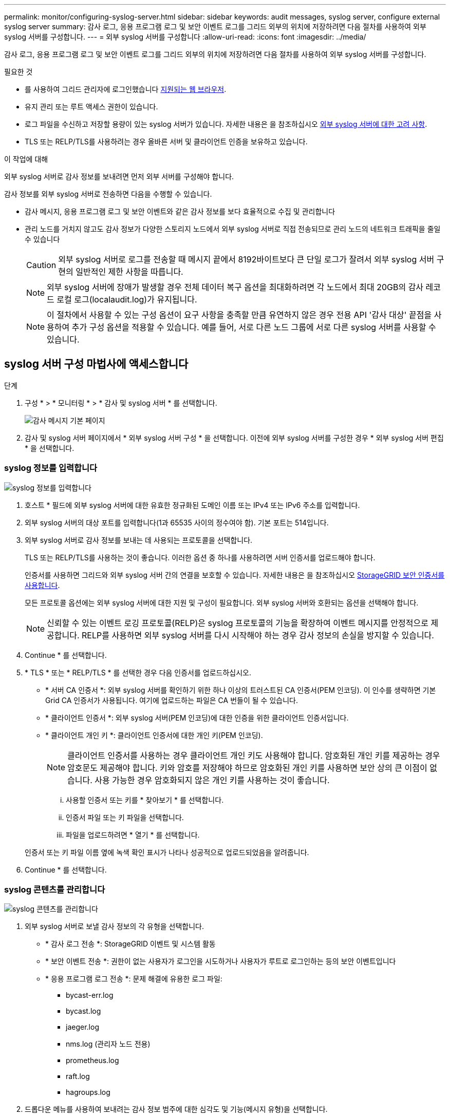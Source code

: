 ---
permalink: monitor/configuring-syslog-server.html 
sidebar: sidebar 
keywords: audit messages, syslog server, configure external syslog server 
summary: 감사 로그, 응용 프로그램 로그 및 보안 이벤트 로그를 그리드 외부의 위치에 저장하려면 다음 절차를 사용하여 외부 syslog 서버를 구성합니다. 
---
= 외부 syslog 서버를 구성합니다
:allow-uri-read: 
:icons: font
:imagesdir: ../media/


[role="lead"]
감사 로그, 응용 프로그램 로그 및 보안 이벤트 로그를 그리드 외부의 위치에 저장하려면 다음 절차를 사용하여 외부 syslog 서버를 구성합니다.

.필요한 것
* 를 사용하여 그리드 관리자에 로그인했습니다 xref:../admin/web-browser-requirements.adoc[지원되는 웹 브라우저].
* 유지 관리 또는 루트 액세스 권한이 있습니다.
* 로그 파일을 수신하고 저장할 용량이 있는 syslog 서버가 있습니다. 자세한 내용은 을 참조하십시오 xref:../monitor/considerations-for-external-syslog-server.adoc[외부 syslog 서버에 대한 고려 사항].
* TLS 또는 RELP/TLS를 사용하려는 경우 올바른 서버 및 클라이언트 인증을 보유하고 있습니다.


.이 작업에 대해
외부 syslog 서버로 감사 정보를 보내려면 먼저 외부 서버를 구성해야 합니다.

감사 정보를 외부 syslog 서버로 전송하면 다음을 수행할 수 있습니다.

* 감사 메시지, 응용 프로그램 로그 및 보안 이벤트와 같은 감사 정보를 보다 효율적으로 수집 및 관리합니다
* 관리 노드를 거치지 않고도 감사 정보가 다양한 스토리지 노드에서 외부 syslog 서버로 직접 전송되므로 관리 노드의 네트워크 트래픽을 줄일 수 있습니다
+

CAUTION: 외부 syslog 서버로 로그를 전송할 때 메시지 끝에서 8192바이트보다 큰 단일 로그가 잘려서 외부 syslog 서버 구현의 일반적인 제한 사항을 따릅니다.

+

NOTE: 외부 syslog 서버에 장애가 발생할 경우 전체 데이터 복구 옵션을 최대화하려면 각 노드에서 최대 20GB의 감사 레코드 로컬 로그(localaudit.log)가 유지됩니다.

+

NOTE: 이 절차에서 사용할 수 있는 구성 옵션이 요구 사항을 충족할 만큼 유연하지 않은 경우 전용 API '감사 대상' 끝점을 사용하여 추가 구성 옵션을 적용할 수 있습니다. 예를 들어, 서로 다른 노드 그룹에 서로 다른 syslog 서버를 사용할 수 있습니다.





== syslog 서버 구성 마법사에 액세스합니다

.단계
. 구성 * > * 모니터링 * > * 감사 및 syslog 서버 * 를 선택합니다.
+
image::../media/audit-messages-main-page.png[감사 메시지 기본 페이지]

. 감사 및 syslog 서버 페이지에서 * 외부 syslog 서버 구성 * 을 선택합니다. 이전에 외부 syslog 서버를 구성한 경우 * 외부 syslog 서버 편집 * 을 선택합니다.




=== syslog 정보를 입력합니다

image::../media/enter-syslog-info.png[syslog 정보를 입력합니다]

. 호스트 * 필드에 외부 syslog 서버에 대한 유효한 정규화된 도메인 이름 또는 IPv4 또는 IPv6 주소를 입력합니다.
. 외부 syslog 서버의 대상 포트를 입력합니다(1과 65535 사이의 정수여야 함). 기본 포트는 514입니다.
. 외부 syslog 서버로 감사 정보를 보내는 데 사용되는 프로토콜을 선택합니다.
+
TLS 또는 RELP/TLS를 사용하는 것이 좋습니다. 이러한 옵션 중 하나를 사용하려면 서버 인증서를 업로드해야 합니다.

+
인증서를 사용하면 그리드와 외부 syslog 서버 간의 연결을 보호할 수 있습니다. 자세한 내용은 을 참조하십시오 xref:../admin/using-storagegrid-security-certificates.adoc[StorageGRID 보안 인증서를 사용합니다].

+
모든 프로토콜 옵션에는 외부 syslog 서버에 대한 지원 및 구성이 필요합니다. 외부 syslog 서버와 호환되는 옵션을 선택해야 합니다.

+

NOTE: 신뢰할 수 있는 이벤트 로깅 프로토콜(RELP)은 syslog 프로토콜의 기능을 확장하여 이벤트 메시지를 안정적으로 제공합니다. RELP를 사용하면 외부 syslog 서버를 다시 시작해야 하는 경우 감사 정보의 손실을 방지할 수 있습니다.



. Continue * 를 선택합니다.
. [[attach-certificate]] * TLS * 또는 * RELP/TLS * 를 선택한 경우 다음 인증서를 업로드하십시오.
+
** * 서버 CA 인증서 *: 외부 syslog 서버를 확인하기 위한 하나 이상의 트러스트된 CA 인증서(PEM 인코딩). 이 인수를 생략하면 기본 Grid CA 인증서가 사용됩니다. 여기에 업로드하는 파일은 CA 번들이 될 수 있습니다.
** * 클라이언트 인증서 *: 외부 syslog 서버(PEM 인코딩)에 대한 인증을 위한 클라이언트 인증서입니다.
** * 클라이언트 개인 키 *: 클라이언트 인증서에 대한 개인 키(PEM 인코딩).
+

NOTE: 클라이언트 인증서를 사용하는 경우 클라이언트 개인 키도 사용해야 합니다. 암호화된 개인 키를 제공하는 경우 암호문도 제공해야 합니다. 키와 암호를 저장해야 하므로 암호화된 개인 키를 사용하면 보안 상의 큰 이점이 없습니다. 사용 가능한 경우 암호화되지 않은 개인 키를 사용하는 것이 좋습니다.

+
... 사용할 인증서 또는 키를 * 찾아보기 * 를 선택합니다.
... 인증서 파일 또는 키 파일을 선택합니다.
... 파일을 업로드하려면 * 열기 * 를 선택합니다.




+
인증서 또는 키 파일 이름 옆에 녹색 확인 표시가 나타나 성공적으로 업로드되었음을 알려줍니다.



. Continue * 를 선택합니다.




=== syslog 콘텐츠를 관리합니다

image::../media/manage-syslog-content.png[syslog 콘텐츠를 관리합니다]

. 외부 syslog 서버로 보낼 감사 정보의 각 유형을 선택합니다.
+
** * 감사 로그 전송 *: StorageGRID 이벤트 및 시스템 활동
** * 보안 이벤트 전송 *: 권한이 없는 사용자가 로그인을 시도하거나 사용자가 루트로 로그인하는 등의 보안 이벤트입니다
** * 응용 프로그램 로그 전송 *: 문제 해결에 유용한 로그 파일:
+
*** bycast-err.log
*** bycast.log
*** jaeger.log
*** nms.log (관리자 노드 전용)
*** prometheus.log
*** raft.log
*** hagroups.log




. 드롭다운 메뉴를 사용하여 보내려는 감사 정보 범주에 대한 심각도 및 기능(메시지 유형)을 선택합니다.
+
심각도 및 설비에 대해 * 통과 * 를 선택하면 원격 syslog 서버로 전송되는 정보는 노드에 로컬로 로그온할 때와 동일한 심각도와 기능을 받습니다. 시설 및 심각도를 설정하면 더욱 쉽게 분석할 수 있도록 로그를 사용자 지정 가능한 방식으로 집계하는 데 도움이 됩니다.

+

NOTE: StorageGRID 소프트웨어 로그에 대한 자세한 내용은 을 참조하십시오 xref:../monitor/storagegrid-software-logs.adoc#[StorageGRID 소프트웨어 로그].

+
.. 심각도 * 의 경우 * 통과 * 를 선택하여 외부 syslog에 전송되는 각 메시지의 심각도 값이 로컬 syslog와 동일하게 되도록 합니다.
+
감사 로그의 경우 * 통과 * 를 선택하면 '정보'가 심각합니다.

+
보안 이벤트의 경우 * 통과 * 를 선택하면 노드의 Linux 배포에서 심각도 값이 생성됩니다.

+
응용 프로그램 로그의 경우 * 통과 * 를 선택하면 문제의 내용에 따라 심각도가 '정보'와 '알림'에 따라 다릅니다. 예를 들어 NTP 서버를 추가하고 HA 그룹을 구성하면 '정보' 값이 제공되지만 SSM 또는 RSM 서비스를 의도적으로 중지하는 경우 '알림'이 표시됩니다.

.. 통과 연결 값을 사용하지 않으려면 0에서 7 사이의 심각도 값을 선택합니다.
+
선택한 값은 이 유형의 모든 메시지에 적용됩니다. 심각도가 고정 값으로 재정의되면 서로 다른 심각도에 대한 정보가 손실됩니다.

+
[cols="1a,3a"]
|===
| 심각도입니다 | 설명 


 a| 
0
 a| 
비상: 시스템을 사용할 수 없습니다



 a| 
1
 a| 
경고: 즉시 조치를 취해야 합니다



 a| 
2
 a| 
심각: 심각 상태



 a| 
3
 a| 
오류: 오류 조건



 a| 
4
 a| 
경고: 경고 조건



 a| 
5
 a| 
주의사항: 정상이지만 중대한 조건



 a| 
6
 a| 
정보: 정보 메시지



 a| 
7
 a| 
디버그: 디버그 레벨 메시지

|===
.. Facility * 의 경우 * PassThrough * 를 선택하여 외부 syslog로 전송되는 각 메시지가 로컬 syslog와 동일한 설비 값을 가지도록 합니다.
+
감사 로그의 경우 * 통과 * 를 선택하면 외부 syslog 서버로 전송된 기능이 'local7'입니다.

+
보안 이벤트의 경우 * PassThrough * 를 선택하면 시설 값이 노드의 Linux 배포판에 의해 생성됩니다.

+
응용 프로그램 로그의 경우 * 통과 * 를 선택하면 외부 syslog 서버로 전송된 응용 프로그램 로그의 항목 값은 다음과 같습니다.

+
[cols="1a,2a"]
|===
| 응용 프로그램 로그 | 통과 연결 값입니다 


 a| 
bycast.log
 a| 
사용자 또는 데몬



 a| 
bycast-err.log
 a| 
사용자, 데몬, local3 또는 local4



 a| 
jaeger.log
 a| 
로컬2



 a| 
nms.log
 a| 
로컬3



 a| 
prometheus.log
 a| 
로컬4



 a| 
raft.log
 a| 
로컬5



 a| 
hagroups.log
 a| 
로컬6

|===
.. 통과 연결 값을 사용하지 않으려면 0에서 23 사이의 설비 값을 선택합니다.
+
선택한 값은 이 유형의 모든 메시지에 적용됩니다. 고정 값으로 시설을 재정의하면 다른 시설에 대한 정보가 손실됩니다.



+
[cols="1a,3a"]
|===
| 있습니다 | 설명 


 a| 
0
 a| 
Kern(커널 메시지)



 a| 
1
 a| 
사용자(사용자 수준 메시지)



 a| 
2
 a| 
메일



 a| 
3
 a| 
데몬(시스템 데몬)



 a| 
4
 a| 
인증(보안/인증 메시지)



 a| 
5
 a| 
syslog(syslogd에 의해 내부적으로 생성된 메시지)



 a| 
6
 a| 
LPR(라인 프린터 하위 시스템)



 a| 
7
 a| 
뉴스(네트워크 뉴스 서브시스템)



 a| 
8
 a| 
UUCP



 a| 
9
 a| 
cron(클록 데몬)



 a| 
10
 a| 
보안(보안/인증 메시지)



 a| 
11
 a| 
FTP



 a| 
12
 a| 
NTP



 a| 
13
 a| 
Logaudit(로그 감사)



 a| 
14
 a| 
Logalert(로그 경고)



 a| 
15
 a| 
클록(클록 데몬)



 a| 
16
 a| 
로컬0



 a| 
17
 a| 
로컬1



 a| 
18
 a| 
로컬2



 a| 
19
 a| 
로컬3



 a| 
20
 a| 
로컬4



 a| 
21
 a| 
로컬5



 a| 
22
 a| 
로컬6



 a| 
23
 a| 
로컬7

|===


. Continue * 를 선택합니다.




=== 테스트 메시지를 보냅니다

image::../media/send-test-messages.png[테스트 메시지를 보냅니다]

외부 syslog 서버를 사용하기 전에 그리드의 모든 노드가 외부 syslog 서버로 테스트 메시지를 보내도록 요청해야 합니다. 외부 syslog 서버로 데이터를 전송하기 전에 이러한 테스트 메시지를 사용하여 전체 로그 수집 인프라의 유효성을 확인해야 합니다.


CAUTION: 외부 syslog 서버가 그리드의 각 노드로부터 테스트 메시지를 수신하고 메시지가 예상대로 처리되었음을 확인하기 전까지는 외부 syslog 서버 구성을 사용하지 마십시오.

. 테스트 메시지를 보내지 않고 외부 syslog 서버가 제대로 구성되어 있고 그리드의 모든 노드에서 감사 정보를 받을 수 있는 경우 * Skip and finish * 를 선택합니다.
+
구성이 성공적으로 저장되었음을 나타내는 녹색 배너가 나타납니다.



. 그렇지 않으면 * 테스트 메시지 전송 * 을 선택합니다.
+
테스트를 중지할 때까지 테스트 결과가 페이지에 계속 표시됩니다. 테스트가 진행되는 동안 감사 메시지는 이전에 구성된 대상으로 계속 전송됩니다.

. 오류가 발생하면 오류를 수정하고 * 테스트 메시지 보내기 * 를 다시 선택합니다. 을 참조하십시오 xref:../monitor/troubleshooting-syslog-server.adoc[외부 syslog 서버 문제 해결] 오류를 해결하는 데 도움이 됩니다.


. 모든 노드가 테스트를 통과했음을 나타내는 녹색 배너가 나타날 때까지 기다립니다.
. syslog 서버를 확인하여 테스트 메시지가 예상대로 수신 및 처리되는지 확인합니다.
+

IMPORTANT: UDP를 사용하는 경우 전체 로그 수집 인프라를 확인합니다. UDP 프로토콜은 다른 프로토콜처럼 엄격한 오류 감지를 허용하지 않습니다.

. Stop and finish * 를 선택합니다.
+
감사 및 syslog 서버 * 페이지로 돌아갑니다. syslog 서버 구성이 성공적으로 저장되었음을 알리는 녹색 배너가 나타납니다.

+

NOTE: 외부 syslog 서버를 포함하는 대상을 선택할 때까지 StorageGRID 감사 정보가 외부 syslog 서버로 전송되지 않습니다.





== 감사 정보 대상을 선택합니다

보안 이벤트 로그, 응용 프로그램 로그 및 감사 메시지 로그를 보낼 위치를 지정할 수 있습니다.


NOTE: StorageGRID 소프트웨어 로그에 대한 자세한 내용은 을 참조하십시오 xref:../monitor/storagegrid-software-logs.adoc#[StorageGRID 소프트웨어 로그].

. 감사 및 syslog 서버 페이지의 나열된 옵션 중에서 감사 정보의 대상을 선택합니다.
+
[cols="1a,2a"]
|===
| 옵션을 선택합니다 | 설명 


 a| 
기본값(관리자 노드/로컬 노드)
 a| 
감사 메시지는 관리 노드의 감사 로그("audit.log")로 전송되고 보안 이벤트 로그 및 응용 프로그램 로그는 생성된 노드("로컬 노드"라고도 함)에 저장됩니다.



 a| 
외부 syslog 서버
 a| 
감사 정보는 외부 syslog 서버로 전송되고 로컬 노드에 저장됩니다. 전송되는 정보의 유형은 외부 syslog 서버를 구성한 방식에 따라 다릅니다. 이 옵션은 외부 syslog 서버를 구성한 후에만 활성화됩니다.



 a| 
관리 노드 및 외부 syslog 서버
 a| 
감사 메시지는 Admin Node의 Audit Log("audit.log")로 전송되며, Audit 정보는 외부 syslog 서버로 전송되어 Local Node에 저장된다. 전송되는 정보의 유형은 외부 syslog 서버를 구성한 방식에 따라 다릅니다. 이 옵션은 외부 syslog 서버를 구성한 후에만 활성화됩니다.



 a| 
로컬 노드만 해당
 a| 
관리자 노드 또는 원격 syslog 서버로 감사 정보가 전송되지 않습니다. 감사 정보는 감사 정보를 생성한 노드에만 저장됩니다.

* 참고 *: StorageGRID는 공간을 확보하기 위해 주기적으로 이러한 로컬 로그를 제거합니다. 노드의 로그 파일이 1GB에 도달하면 기존 파일이 저장되고 새 로그 파일이 시작됩니다. 로그의 회전 제한은 21개 파일입니다. 22버전의 로그 파일이 만들어지면 가장 오래된 로그 파일이 삭제됩니다. 평균적으로 약 20GB의 로그 데이터가 각 노드에 저장됩니다.

|===



NOTE: 모든 로컬 노드에서 생성된 감사 정보는 '/var/local/log/localaudit.log'에 저장됩니다

. 저장 * 을 선택합니다. 그런 다음 확인을 선택하여 로그 대상에 대한 변경 사항을 적용합니다.
. 외부 syslog 서버 * 또는 * 관리 노드 및 외부 syslog 서버 * 를 감사 정보 대상으로 선택한 경우 추가 경고가 나타납니다. 경고 텍스트를 검토합니다.



IMPORTANT: 외부 syslog 서버가 테스트 StorageGRID 메시지를 수신할 수 있는지 확인해야 합니다.

. [확인]을 선택하여 감사 정보의 대상을 변경할지 확인합니다.
+
감사 구성이 성공적으로 저장되었음을 알리는 녹색 배너가 나타납니다.

+
새 로그가 선택한 대상으로 전송됩니다. 기존 로그는 현재 위치에 남아 있습니다.



.관련 정보
xref:../audit/index.adoc[감사 메시지 개요]

xref:../monitor/configure-audit-messages.adoc[감사 메시지 및 로그 대상을 구성합니다]

xref:../audit/system-audit-messages.adoc[시스템 감사 메시지]

xref:../audit/object-storage-audit-messages.adoc[오브젝트 스토리지 감사 메시지]

xref:../audit/management-audit-message.adoc[관리 감사 메시지입니다]

xref:../audit/client-read-audit-messages.adoc[클라이언트가 감사 메시지를 읽습니다]

xref:../admin/index.adoc[StorageGRID 관리]
